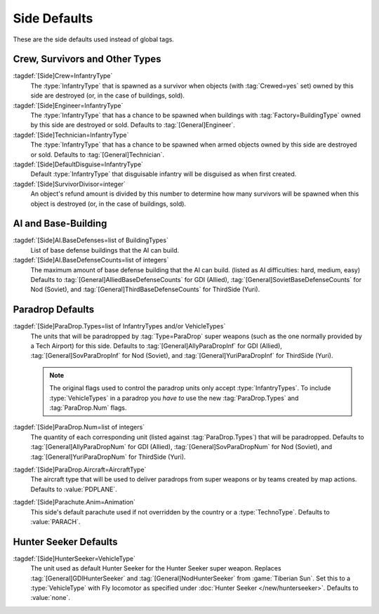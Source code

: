 Side Defaults
~~~~~~~~~~~~~

These are the side defaults used instead of global tags.


.. index::
  single: Sides; Crew and survivor defaults
  Crew; Defaults per side
  Engineers; Defaults per side

Crew, Survivors and Other Types
-------------------------------

:tagdef:`[Side]Crew=InfantryType`
  The :type:`InfantryType` that is spawned as a survivor when objects (with
  :tag:`Crewed=yes` set) owned by this side are destroyed (or, in the case of
  buildings, sold).
:tagdef:`[Side]Engineer=InfantryType`
  The :type:`InfantryType` that has a chance to be spawned when buildings with
  :tag:`Factory=BuildingType` owned by this side are destroyed or sold. Defaults
  to :tag:`[General]Engineer`.
:tagdef:`[Side]Technician=InfantryType`
  The :type:`InfantryType` that has a chance to be spawned when armed objects
  owned by this side are destroyed or sold. Defaults to
  :tag:`[General]Technician`.
:tagdef:`[Side]DefaultDisguise=InfantryType`
  Default :type:`InfantryType` that disguisable infantry will be disguised as
  when first created.
:tagdef:`[Side]SurvivorDivisor=integer`
  An object's refund amount is divided by this number to determine how many
  survivors will be spawned when this object is destroyed (or, in the case of
  buildings, sold).

.. versionadded:: 0.1
.. versionchanged:: 0.5


.. index::
  Sides; AI and Base-Building
  AI; Base defenses per side

AI and Base-Building
--------------------

:tagdef:`[Side]AI.BaseDefenses=list of BuildingTypes`
  List of base defense buildings that the AI can build.
:tagdef:`[Side]AI.BaseDefenseCounts=list of integers`
  The maximum amount of base defense building that the AI can build.
  (listed as AI difficulties: hard, medium, easy)  Defaults to
  :tag:`[General]AlliedBaseDefenseCounts` for GDI (Allied),
  :tag:`[General]SovietBaseDefenseCounts` for Nod (Soviet), and
  :tag:`[General]ThirdBaseDefenseCounts` for ThirdSide (Yuri).

.. versionadded:: 0.1


.. index::
  Sides; Paradrop defaults
  Paradrops; Defaults per side

Paradrop Defaults
-----------------

:tagdef:`[Side]ParaDrop.Types=list of InfantryTypes and/or VehicleTypes`
  The units that will be paradropped by :tag:`Type=ParaDrop` super weapons (such
  as the one normally provided by a Tech Airport) for this side. Defaults to
  :tag:`[General]AllyParaDropInf` for GDI (Allied),
  :tag:`[General]SovParaDropInf` for Nod (Soviet), and
  :tag:`[General]YuriParaDropInf` for ThirdSide (Yuri).

  .. note:: The original flags used to control the paradrop units only accept
    \ :type:`InfantryTypes`. To include :type:`VehicleTypes` in a paradrop you
    *have to* use the new :tag:`ParaDrop.Types` and :tag:`ParaDrop.Num` flags.
:tagdef:`[Side]ParaDrop.Num=list of integers`
  The quantity of each corresponding unit (listed against :tag:`ParaDrop.Types`)
  that will be paradropped. Defaults to :tag:`[General]AllyParaDropNum` for GDI
  (Allied), :tag:`[General]SovParaDropNum` for Nod (Soviet), and
  :tag:`[General]YuriParaDropNum` for ThirdSide (Yuri).
:tagdef:`[Side]ParaDrop.Aircraft=AircraftType`
  The aircraft type that will be used to deliver paradrops from super weapons or
  by teams created by map actions. Defaults to :value:`PDPLANE`.
:tagdef:`[Side]Parachute.Anim=Animation`
  This side's default parachute used if not overridden by the country or a
  :type:`TechnoType`. Defaults to :value:`PARACH`.

.. versionadded:: 0.2
.. versionchanged:: 0.D


.. _sides-hunterseeker:

.. index::
  Sides; Hunter Seekers defaults
  Hunter Seekers; Defaults per side

Hunter Seeker Defaults
----------------------

:tagdef:`[Side]HunterSeeker=VehicleType`
  The unit used as default Hunter Seeker for the Hunter Seeker super weapon.
  Replaces :tag:`[General]GDIHunterSeeker` and :tag:`[General]NodHunterSeeker`
  from :game:`Tiberian Sun`. Set this to a :type:`VehicleType` with Fly
  locomotor as specified under :doc:`Hunter Seeker </new/hunterseeker>`.
  Defaults to :value:`none`.

.. versionadded:: 0.7
